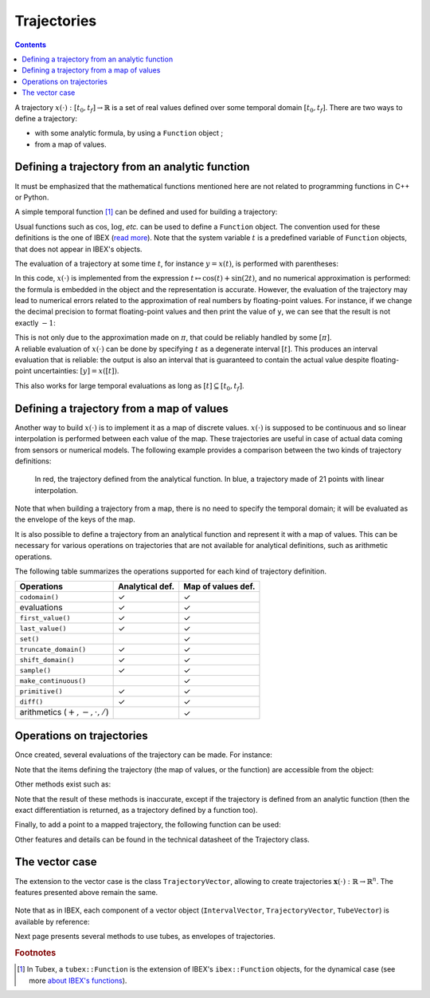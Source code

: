 .. _sec-manual-vardyn:

************
Trajectories
************

.. contents::

A trajectory :math:`x(\cdot):[t_0,t_f]\to\mathbb{R}` is a set of real values defined over some temporal domain :math:`[t_0,t_f]`. There are two ways to define a trajectory:

* with some analytic formula, by using a ``Function`` object ;
* from a map of values.


Defining a trajectory from an analytic function
-----------------------------------------------

It must be emphasized that the mathematical functions mentioned here are not related to programming functions in C++ or Python.

A simple temporal function [#f1]_ can be defined and used for building a trajectory:

.. tabs::

  .. code-tab:: c++

    Interval tdomain(0.,10.);                             // temporal domain: [t_0,t_f]
    Trajectory x(tdomain, Function("cos(t)+sin(2*t)"));   // defining x(·) as: t ↦ cos(t)+sin(2t)

  .. code-tab:: py

    # todo

Usual functions such as :math:`\cos`, :math:`\log`, *etc.* can be used to define a ``Function`` object. The convention used for these definitions is the one of IBEX (`read more <http://www.ibex-lib.org/doc/function.html>`_). Note that the system variable :math:`t` is a predefined variable of ``Function`` objects, that does not appear in IBEX's objects.

The evaluation of a trajectory at some time :math:`t`, for instance :math:`y=x(t)`, is performed with parentheses:

.. tabs::

  .. code-tab:: c++

    double y = x(M_PI);                                   // y = cos(π)+sin(2π) = -1

  .. code-tab:: py

    # todo

In this code, :math:`x(\cdot)` is implemented from the expression :math:`t\mapsto\cos(t)+\sin(2t)`, and no numerical approximation is performed: the formula is embedded in the object and the representation is accurate.
However, the evaluation of the trajectory may lead to numerical errors related to the approximation of real numbers by floating-point values.
For instance, if we change the decimal precision to format floating-point values and then print the value of ``y``, we can see that the result is not exactly :math:`-1`:

.. tabs::

  .. code-tab:: c++

    #include <iomanip>                                    // for std::setprecision()

    double y = x(M_PI);                                   // y = cos(π)+sin(2π) = -1
    cout << setprecision(10) << y << endl;
    // Output:
    // -1.0000000000000006661338147750939242541790008544921875

  .. code-tab:: py

    # todo

| This is not only due to the approximation made on :math:`\pi`, that could be reliably handled by some :math:`[\pi]`.
| A reliable evaluation of :math:`x(\cdot)` can be done by specifying :math:`t` as a degenerate interval :math:`[t]`. This produces an interval evaluation that is reliable: the output is also an interval that is guaranteed to contain the actual value despite floating-point uncertainties: :math:`[y]=x([t])`.

.. tabs::

  .. code-tab:: c++

    Interval y = x(Interval::pi());                       // y = cos(π)+sin(2π) = -1
    cout << setprecision(10) << y << endl;
    // Output:
    // [-1.000000000000002, -0.9999999999999991]

  .. code-tab:: py

    # todo

This also works for large temporal evaluations as long as :math:`[t]\subseteq[t_0,t_f]`.  


Defining a trajectory from a map of values
------------------------------------------

Another way to build :math:`x(\cdot)` is to implement it as a map of discrete values. :math:`x(\cdot)` is supposed to be continuous and so linear interpolation is performed between each value of the map.
These trajectories are useful in case of actual data coming from sensors or numerical models. The following example provides a comparison between the two kinds of trajectory definitions:

.. tabs::

  .. code-tab:: c++

    // Trajectory from a formula
    Trajectory x_f(Interval(0.,10.), Function("cos(t)+sin(2*t)"));
    
    // Trajectory from a map of values
    map<double,double> values;
    for(double t = 0. ; t <= 10. ; t+=0.5)
      values[t] = cos(t)+sin(2*t);
    Trajectory x_m(values);

    // Graphics
    fig.add_trajectory(&x_f, "x_f", "red");
    fig.add_trajectory(&x_m, "x_m", "blue");

  .. code-tab:: py

    # todo

.. figure:: img/02_trajs.png
  
  In red, the trajectory defined from the analytical function. In blue, a trajectory made of 21 points with linear interpolation.

Note that when building a trajectory from a map, there is no need to specify the temporal domain; it will be evaluated as the envelope of the keys of the map.

It is also possible to define a trajectory from an analytical function and represent it with a map of values. This can be necessary for various operations on trajectories that are not available for analytical definitions, such as arithmetic operations.

.. tabs::

  .. code-tab:: c++

    // Analytical definition but sampling representation with dt=0.5:
    Trajectory x_1(Interval(0.,10.), Function("cos(t)+sin(2*t)"), 0.5);

    // Same as before, in two steps. x_1 == x_2
    Trajectory x_2(Interval(0.,10.), Function("cos(t)+sin(2*t)"));
    x_2.sample(0.5);

  .. code-tab:: py

    # todo

The following table summarizes the operations supported for each kind of trajectory definition.

=================================  ================  ==================
Operations                         Analytical def.   Map of values def.
=================================  ================  ==================
``codomain()``                     ✓                 ✓                 
evaluations                        ✓                 ✓                 
``first_value()``                  ✓                 ✓                 
``last_value()``                   ✓                 ✓                 
``set()``                                            ✓                 
``truncate_domain()``              ✓                 ✓                 
``shift_domain()``                 ✓                 ✓                 
``sample()``                       ✓                 ✓                 
``make_continuous()``                                ✓                 
``primitive()``                    ✓                 ✓                 
``diff()``                         ✓                 ✓                 
arithmetics (:math:`+,-,\cdot,/`)                    ✓                 
=================================  ================  ==================


Operations on trajectories
--------------------------

Once created, several evaluations of the trajectory can be made. For instance:

.. tabs::

  .. code-tab:: c++

    x.domain()         // temporal domain, returns [0, 10]
    x.codomain()       // envelope of values, returns [-2,2]
    x(6.)              // evaluation of x(.) at 6, returns 0.42..
    x(Interval(5.,6.)) // evaluation of x(.) over [5,6], returns [-0.72..,0.42..]

  .. code-tab:: py

    # todo

Note that the items defining the trajectory (the map of values, or the function) are accessible from the object:

.. tabs::

  .. code-tab:: c++

    map<double,double> mapy = y.sampled_map(); // y(.) was defined as a map of values
    tubex::Function *fx = x.function();         // x(.) was defined from a formula

  .. code-tab:: py

    # todo

Other methods exist such as:

.. tabs::

  .. code-tab:: c++

    // Approximation of primitives:
    Trajectory y_prim = y.primitive(); // when defined from a map of values
    Trajectory x_prim = x.primitive(0., 0.01); // when defined from a function

    // Differentiations:
    Trajectory x_diff = x.diff(); // exact differentiation of x(.)
    Trajectory y_diff = y.diff(); // finite differences on y(.)

  .. code-tab:: py

    # todo

Note that the result of these methods is inaccurate, except if the trajectory is defined from an analytic function (then the exact differentiation is returned, as a trajectory defined by a function too).

Finally, to add a point to a mapped trajectory, the following function can be used:

.. tabs::

  .. code-tab:: c++

    y.set(1., 4.); // add the value x(4)=1

  .. code-tab:: py

    # todo

Other features and details can be found in the technical datasheet of the Trajectory class.

.. _sec-manual-vardyn-trajectoryvector:

The vector case
---------------

The extension to the vector case is the class ``TrajectoryVector``, allowing to create trajectories :math:`\mathbf{x}(\cdot):\mathbb{R}\to\mathbb{R}^n`.
The features presented above remain the same.

.. tabs::

  .. code-tab:: c++

    // Trajectory from a formula; the function's output is two-dimensional
    TrajectoryVector x(Interval(0.,10.),
                       tubex::Function("(cos(t);sin(t))"));

    // Discretized trajectory
    TrajectoryVector y(2);
    for(double t = 0. ; t <= 10. ; t+=0.6)
    {
      Vector val(2); // values are 2d vectors
      val[0] = cos(t); val[1] = sin(t);
      y.set(val, t);
    }

    // ...

    // From a formula
    fig.add_trajectory(&y[0], "y_0", "gray"); // first component
    fig.add_trajectory(&y[1], "y_1", "gray"); // second component

    // From discrete values
    fig.add_trajectory(&x[0], "x_0", "red");  // first component
    fig.add_trajectory(&x[1], "x_1", "blue"); // second component

  .. code-tab:: py

    # todo

.. figure:: img/02_trajvectors.png

Note that as in IBEX, each component of a vector object (``IntervalVector``, ``TrajectoryVector``, ``TubeVector``) is available by reference:

.. tabs::

  .. code-tab:: c++

    x[1] = Trajectory(domain, tubex::Function("exp(t)"));
    cout << x[1] << endl;
  
  .. code-tab:: py

    # todo

Next page presents several methods to use tubes, as envelopes of trajectories.


.. rubric:: Footnotes
.. [#f1] In Tubex, a ``tubex::Function`` is the extension of IBEX's ``ibex::Function`` objects, for the dynamical case (see more `about IBEX's functions <http://www.ibex-lib.org/doc/function.html>`_).